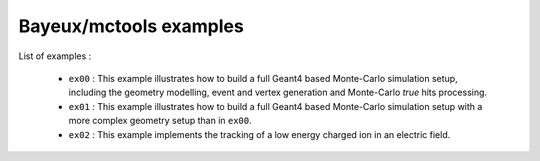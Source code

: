 =======================
Bayeux/mctools examples
=======================

List of examples :

 * ``ex00`` : This example illustrates how to build a full Geant4
   based Monte-Carlo simulation setup, including the geometry modelling,
   event and vertex generation and Monte-Carlo *true* hits processing.
 * ``ex01`` : This example illustrates how to build a full Geant4
   based Monte-Carlo simulation setup with a more complex geometry setup
   than in ``ex00``.
 * ``ex02`` : This example implements the tracking of a low energy
   charged ion in an electric field.
